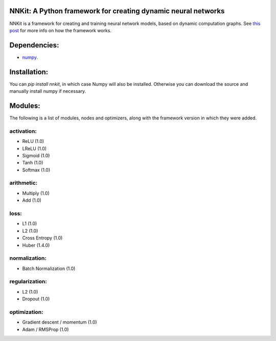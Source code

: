 NNKit: A Python framework for creating dynamic neural networks
==============================================================

NNKit is a framework for creating and training neural network models, based on dynamic computation graphs.
See `this post <https://0xfede.io/2018/05/18/nnkit.html>`_ for more info on how the framework works.

Dependencies:
=============
- `numpy <http://www.numpy.org>`_.

Installation:
=============
You can `pip install nnkit`, in which case Numpy will also be installed.
Otherwise you can download the source and manually install numpy if necessary.


Modules:
========

The following is a list of modules, nodes and optimizers, along with the framework
version in which they were added.


activation:
-----------
* ReLU (1.0)
* LReLU (1.0)
* Sigmoid (1.0)
* Tanh (1.0)
* Softmax (1.0)

arithmetic:
-----------
* Multiply (1.0)
* Add (1.0)

loss:
-----
* L1 (1.0)
* L2 (1.0)
* Cross Entropy (1.0)
* Huber (1.4.0)

normalization:
--------------
* Batch Normalization (1.0)

regularization:
---------------
* L2 (1.0)
* Dropout (1.0)

optimization:
-------------
* Gradient descent / momentum (1.0)
* Adam / RMSProp (1.0)
